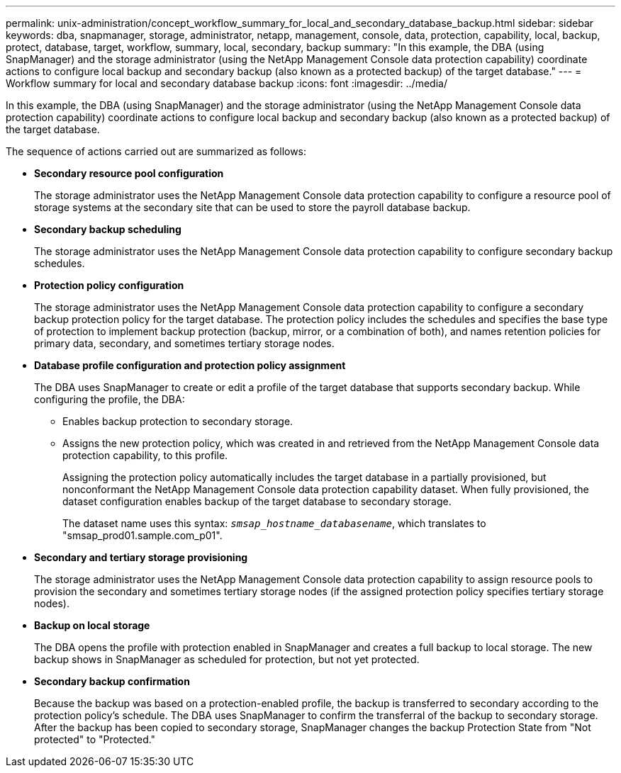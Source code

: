 ---
permalink: unix-administration/concept_workflow_summary_for_local_and_secondary_database_backup.html
sidebar: sidebar
keywords: dba, snapmanager, storage, administrator, netapp, management, console, data, protection, capability, local, backup, protect, database, target, workflow, summary, local, secondary, backup
summary: "In this example, the DBA (using SnapManager) and the storage administrator (using the NetApp Management Console data protection capability) coordinate actions to configure local backup and secondary backup (also known as a protected backup) of the target database."
---
= Workflow summary for local and secondary database backup
:icons: font
:imagesdir: ../media/

[.lead]
In this example, the DBA (using SnapManager) and the storage administrator (using the NetApp Management Console data protection capability) coordinate actions to configure local backup and secondary backup (also known as a protected backup) of the target database.

The sequence of actions carried out are summarized as follows:

* *Secondary resource pool configuration*
+
The storage administrator uses the NetApp Management Console data protection capability to configure a resource pool of storage systems at the secondary site that can be used to store the payroll database backup.

* *Secondary backup scheduling*
+
The storage administrator uses the NetApp Management Console data protection capability to configure secondary backup schedules.

* *Protection policy configuration*
+
The storage administrator uses the NetApp Management Console data protection capability to configure a secondary backup protection policy for the target database. The protection policy includes the schedules and specifies the base type of protection to implement backup protection (backup, mirror, or a combination of both), and names retention policies for primary data, secondary, and sometimes tertiary storage nodes.

* *Database profile configuration and protection policy assignment*
+
The DBA uses SnapManager to create or edit a profile of the target database that supports secondary backup. While configuring the profile, the DBA:

 ** Enables backup protection to secondary storage.
 ** Assigns the new protection policy, which was created in and retrieved from the NetApp Management Console data protection capability, to this profile.
+
Assigning the protection policy automatically includes the target database in a partially provisioned, but nonconformant the NetApp Management Console data protection capability dataset. When fully provisioned, the dataset configuration enables backup of the target database to secondary storage.
+
The dataset name uses this syntax: `_smsap_hostname_databasename_`, which translates to "smsap_prod01.sample.com_p01".

* *Secondary and tertiary storage provisioning*
+
The storage administrator uses the NetApp Management Console data protection capability to assign resource pools to provision the secondary and sometimes tertiary storage nodes (if the assigned protection policy specifies tertiary storage nodes).

* *Backup on local storage*
+
The DBA opens the profile with protection enabled in SnapManager and creates a full backup to local storage. The new backup shows in SnapManager as scheduled for protection, but not yet protected.

* *Secondary backup confirmation*
+
Because the backup was based on a protection-enabled profile, the backup is transferred to secondary according to the protection policy's schedule. The DBA uses SnapManager to confirm the transferral of the backup to secondary storage. After the backup has been copied to secondary storage, SnapManager changes the backup Protection State from "Not protected" to "Protected."
